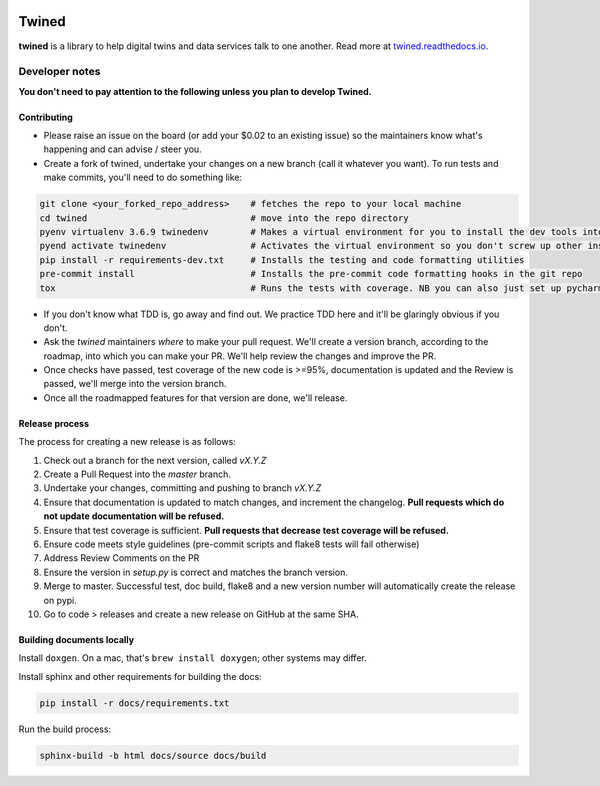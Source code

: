 
.. image:: https://travis-ci.com/octue/twined.svg?branch=master
  :target: https://travis-ci.com/octue/twined
  :alt: Build status
  
.. image:: https://codecov.io/gh/octue/twined/branch/master/graph/badge.svg
  :target: https://codecov.io/gh/octue/twined
  :alt: Code coverage
  
.. image:: https://readthedocs.org/projects/twined/badge/?version=latest
  :target: https://twined.readthedocs.io/en/latest/?badge=latest
  :alt: Documentation Status

.. image:: https://img.shields.io/badge/pre--commit-enabled-brightgreen?logo=pre-commit&logoColor=white
  :target: https://github.com/pre-commit/pre-commit
  :alt: pre-commit
  
.. image:: https://img.shields.io/badge/code%20style-black-000000.svg
  :target: https://github.com/ambv/black
  :alt: Code style
  
======
Twined
======

**twined** is a library to help digital twins and data services talk to one another. Read more at `twined.readthedocs.io <https://twined.readthedocs.io>`_.

Developer notes
===============

**You don't need to pay attention to the following unless you plan to develop Twined.**

Contributing
------------

- Please raise an issue on the board (or add your $0.02 to an existing issue) so the maintainers know what's happening and can advise / steer you.
- Create a fork of twined, undertake your changes on a new branch (call it whatever you want). To run tests and make commits, you'll need to do something like:

.. code-block::

  git clone <your_forked_repo_address>    # fetches the repo to your local machine
  cd twined                               # move into the repo directory
  pyenv virtualenv 3.6.9 twinedenv        # Makes a virtual environment for you to install the dev tools into. Use any python >= 3.6
  pyend activate twinedenv                # Activates the virtual environment so you don't screw up other installations
  pip install -r requirements-dev.txt     # Installs the testing and code formatting utilities
  pre-commit install                      # Installs the pre-commit code formatting hooks in the git repo
  tox                                     # Runs the tests with coverage. NB you can also just set up pycharm or vscode to run these.


- If you don't know what TDD is, go away and find out. We practice TDD here and it'll be glaringly obvious if you don't.

- Ask the `twined` maintainers *where* to make your pull request. We'll create a version branch, according to the roadmap, into which you can make your PR. We'll help review the changes and improve the PR.

- Once checks have passed, test coverage of the new code is >=95%, documentation is updated and the Review is passed, we'll merge into the version branch.

- Once all the roadmapped features for that version are done, we'll release.


Release process
---------------

The process for creating a new release is as follows:

1. Check out a branch for the next version, called `vX.Y.Z`
2. Create a Pull Request into the `master` branch.
3. Undertake your changes, committing and pushing to branch `vX.Y.Z`
4. Ensure that documentation is updated to match changes, and increment the changelog. **Pull requests which do not update documentation will be refused.**
5. Ensure that test coverage is sufficient. **Pull requests that decrease test coverage will be refused.**
6. Ensure code meets style guidelines (pre-commit scripts and flake8 tests will fail otherwise)
7. Address Review Comments on the PR
8. Ensure the version in `setup.py` is correct and matches the branch version.
9. Merge to master. Successful test, doc build, flake8 and a new version number will automatically create the release on pypi.
10. Go to code > releases and create a new release on GitHub at the same SHA.


Building documents locally
--------------------------

Install ``doxgen``. On a mac, that's ``brew install doxygen``; other systems may differ.

Install sphinx and other requirements for building the docs:

.. code-block::

  pip install -r docs/requirements.txt


Run the build process:

.. code-block::

  sphinx-build -b html docs/source docs/build
